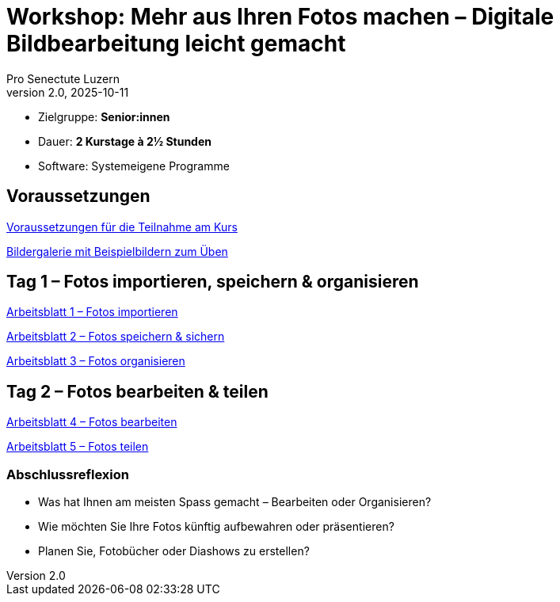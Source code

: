 = Workshop: Mehr aus Ihren Fotos machen – Digitale Bildbearbeitung leicht gemacht
:author: Pro Senectute Luzern
:revnumber: 2.0
:revdate: 2025-10-11


* Zielgruppe: *Senior:innen*  
* Dauer: *2 Kurstage à 2½ Stunden*  
* Software: Systemeigene Programme  


== Voraussetzungen 

xref:voraussetzungen.adoc[Voraussetzungen für die Teilnahme am Kurs]

xref:bildergalerie/gallery.adoc[Bildergalerie mit Beispielbildern zum Üben]

== Tag 1 – Fotos importieren, speichern & organisieren

xref:arbeitsblatt1.adoc[Arbeitsblatt 1 – Fotos importieren]

xref:arbeitsblatt2.adoc[Arbeitsblatt 2 – Fotos speichern & sichern]

xref:arbeitsblatt3.adoc[Arbeitsblatt 3 – Fotos organisieren]

== Tag 2 – Fotos bearbeiten & teilen

xref:arbeitsblatt4.adoc[Arbeitsblatt 4 – Fotos bearbeiten]

xref:arbeitsblatt5.adoc[Arbeitsblatt 5 – Fotos teilen]


=== Abschlussreflexion

* Was hat Ihnen am meisten Spass gemacht – Bearbeiten oder Organisieren?
* Wie möchten Sie Ihre Fotos künftig aufbewahren oder präsentieren?
* Planen Sie, Fotobücher oder Diashows zu erstellen?
